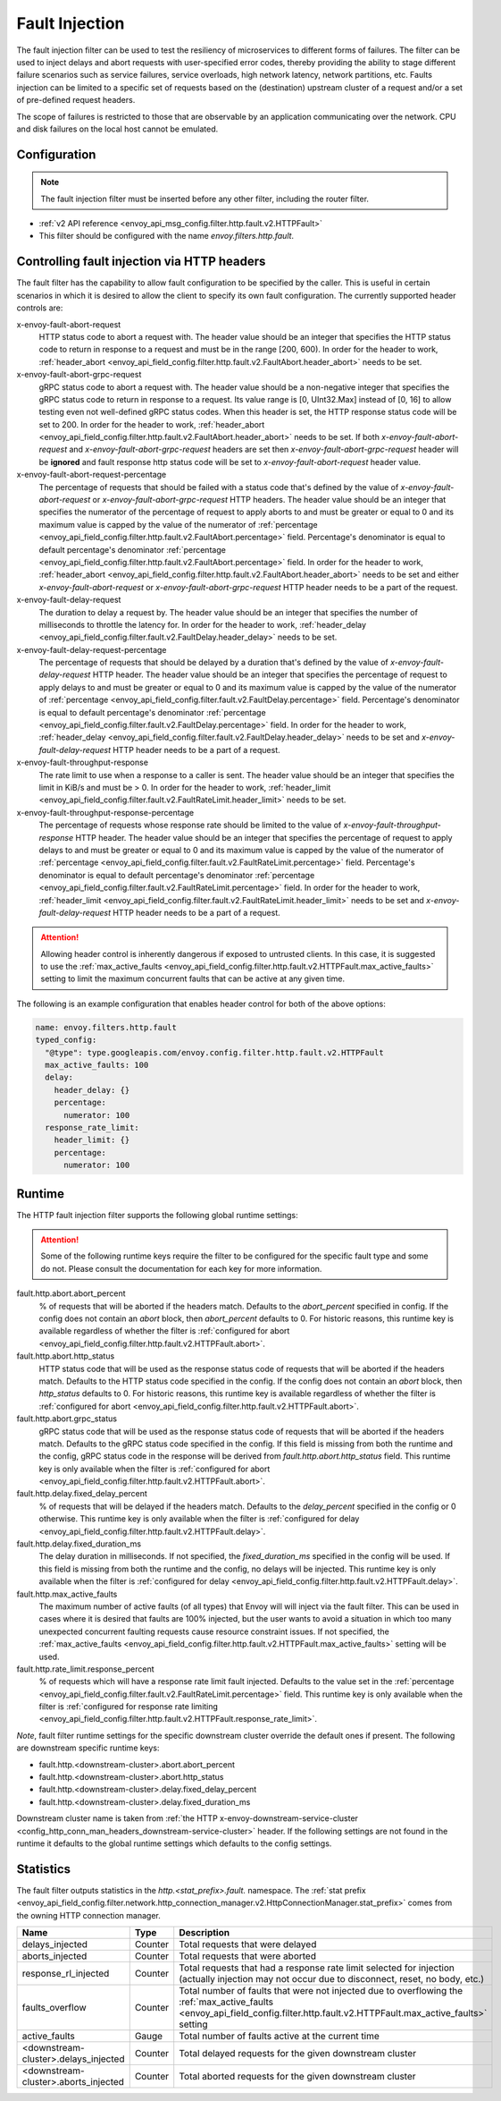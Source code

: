 .. _config_http_filters_fault_injection:

Fault Injection
===============

The fault injection filter can be used to test the resiliency of
microservices to different forms of failures. The filter can be used to
inject delays and abort requests with user-specified error codes, thereby
providing the ability to stage different failure scenarios such as service
failures, service overloads, high network latency, network partitions,
etc. Faults injection can be limited to a specific set of requests based on
the (destination) upstream cluster of a request and/or a set of pre-defined
request headers.

The scope of failures is restricted to those that are observable by an
application communicating over the network. CPU and disk failures on the
local host cannot be emulated.

Configuration
-------------

.. note::

  The fault injection filter must be inserted before any other filter,
  including the router filter.

* :ref:`v2 API reference <envoy_api_msg_config.filter.http.fault.v2.HTTPFault>`
* This filter should be configured with the name *envoy.filters.http.fault*.

.. _config_http_filters_fault_injection_http_header:

Controlling fault injection via HTTP headers
--------------------------------------------

The fault filter has the capability to allow fault configuration to be specified by the caller.
This is useful in certain scenarios in which it is desired to allow the client to specify its own
fault configuration. The currently supported header controls are:

x-envoy-fault-abort-request
  HTTP status code to abort a request with. The header value should be an integer that specifies
  the HTTP status code to return in response to a request and must be in the range [200, 600). 
  In order for the header to work, :ref:`header_abort
  <envoy_api_field_config.filter.http.fault.v2.FaultAbort.header_abort>` needs to be set.

x-envoy-fault-abort-grpc-request
  gRPC status code to abort a request with. The header value should be a non-negative integer that specifies
  the gRPC status code to return in response to a request. Its value range is [0, UInt32.Max] instead of [0, 16]
  to allow testing even not well-defined gRPC status codes. When this header is set, the HTTP response status code
  will be set to 200. In order for the header to work, :ref:`header_abort
  <envoy_api_field_config.filter.http.fault.v2.FaultAbort.header_abort>` needs to be set. If both 
  *x-envoy-fault-abort-request* and *x-envoy-fault-abort-grpc-request* headers are set then 
  *x-envoy-fault-abort-grpc-request* header will be **ignored** and fault response http status code will be
  set to *x-envoy-fault-abort-request* header value.

x-envoy-fault-abort-request-percentage
  The percentage of requests that should be failed with a status code that's defined
  by the value of *x-envoy-fault-abort-request* or *x-envoy-fault-abort-grpc-request* HTTP headers.
  The header value should be an integer that specifies the numerator of the percentage of request to apply aborts
  to and must be greater or equal to 0 and its maximum value is capped by the value of the numerator of
  :ref:`percentage <envoy_api_field_config.filter.http.fault.v2.FaultAbort.percentage>` field.
  Percentage's denominator is equal to default percentage's denominator
  :ref:`percentage <envoy_api_field_config.filter.http.fault.v2.FaultAbort.percentage>` field.
  In order for the header to work, :ref:`header_abort
  <envoy_api_field_config.filter.http.fault.v2.FaultAbort.header_abort>` needs to be set and
  either *x-envoy-fault-abort-request* or *x-envoy-fault-abort-grpc-request* HTTP header needs to be a part of the request.

x-envoy-fault-delay-request
  The duration to delay a request by. The header value should be an integer that specifies the number
  of milliseconds to throttle the latency for. In order for the header to work, :ref:`header_delay
  <envoy_api_field_config.filter.fault.v2.FaultDelay.header_delay>` needs to be set.

x-envoy-fault-delay-request-percentage
  The percentage of requests that should be delayed by a duration that's defined by the value of
  *x-envoy-fault-delay-request* HTTP header. The header value should be an integer that
  specifies the percentage of request to apply delays to and must be greater
  or equal to 0 and its maximum value is capped by the value of the numerator of
  :ref:`percentage <envoy_api_field_config.filter.fault.v2.FaultDelay.percentage>` field.
  Percentage's denominator is equal to default percentage's denominator
  :ref:`percentage <envoy_api_field_config.filter.fault.v2.FaultDelay.percentage>` field.
  In order for the header to work, :ref:`header_delay
  <envoy_api_field_config.filter.fault.v2.FaultDelay.header_delay>` needs to be set and
  *x-envoy-fault-delay-request* HTTP header needs to be a part of a request.

x-envoy-fault-throughput-response
  The rate limit to use when a response to a caller is sent. The header value should be an integer
  that specifies the limit in KiB/s and must be > 0. In order for the header to work, :ref:`header_limit
  <envoy_api_field_config.filter.fault.v2.FaultRateLimit.header_limit>` needs to be set.

x-envoy-fault-throughput-response-percentage
  The percentage of requests whose response rate should be limited to the value of
  *x-envoy-fault-throughput-response* HTTP header. The header value should be an integer that
  specifies the percentage of request to apply delays to and must be greater
  or equal to 0 and its maximum value is capped by the value of the numerator of
  :ref:`percentage <envoy_api_field_config.filter.fault.v2.FaultRateLimit.percentage>` field.
  Percentage's denominator is equal to default percentage's denominator
  :ref:`percentage <envoy_api_field_config.filter.fault.v2.FaultRateLimit.percentage>` field.
  In order for the header to work, :ref:`header_limit
  <envoy_api_field_config.filter.fault.v2.FaultRateLimit.header_limit>` needs to be set and
  *x-envoy-fault-delay-request* HTTP header needs to be a part of a request.

.. attention::

  Allowing header control is inherently dangerous if exposed to untrusted clients. In this case,
  it is suggested to use the :ref:`max_active_faults
  <envoy_api_field_config.filter.http.fault.v2.HTTPFault.max_active_faults>` setting to limit the
  maximum concurrent faults that can be active at any given time.

The following is an example configuration that enables header control for both of the above
options:

.. code-block:: yaml

  name: envoy.filters.http.fault
  typed_config:
    "@type": type.googleapis.com/envoy.config.filter.http.fault.v2.HTTPFault
    max_active_faults: 100
    delay:
      header_delay: {}
      percentage:
        numerator: 100
    response_rate_limit:
      header_limit: {}
      percentage:
        numerator: 100

.. _config_http_filters_fault_injection_runtime:

Runtime
-------

The HTTP fault injection filter supports the following global runtime settings:

.. attention::

  Some of the following runtime keys require the filter to be configured for the specific fault
  type and some do not. Please consult the documentation for each key for more information.

fault.http.abort.abort_percent
  % of requests that will be aborted if the headers match. Defaults to the
  *abort_percent* specified in config. If the config does not contain an
  *abort* block, then *abort_percent* defaults to 0. For historic reasons, this runtime key is
  available regardless of whether the filter is :ref:`configured for abort
  <envoy_api_field_config.filter.http.fault.v2.HTTPFault.abort>`.

fault.http.abort.http_status
  HTTP status code that will be used as the response status code of requests that will be
  aborted if the headers match. Defaults to the HTTP status code specified
  in the config. If the config does not contain an *abort* block, then
  *http_status* defaults to 0. For historic reasons, this runtime key is
  available regardless of whether the filter is :ref:`configured for abort
  <envoy_api_field_config.filter.http.fault.v2.HTTPFault.abort>`.

fault.http.abort.grpc_status
  gRPC status code that will be used as the response status code of requests that will be
  aborted if the headers match. Defaults to the gRPC status code specified in the config.
  If this field is missing from both the runtime and the config, gRPC status code in the response
  will be derived from *fault.http.abort.http_status* field. This runtime key is only available when
  the filter is :ref:`configured for abort <envoy_api_field_config.filter.http.fault.v2.HTTPFault.abort>`.

fault.http.delay.fixed_delay_percent
  % of requests that will be delayed if the headers match. Defaults to the
  *delay_percent* specified in the config or 0 otherwise. This runtime key is only available when
  the filter is :ref:`configured for delay
  <envoy_api_field_config.filter.http.fault.v2.HTTPFault.delay>`.

fault.http.delay.fixed_duration_ms
  The delay duration in milliseconds. If not specified, the
  *fixed_duration_ms* specified in the config will be used. If this field
  is missing from both the runtime and the config, no delays will be
  injected. This runtime key is only available when the filter is :ref:`configured for delay
  <envoy_api_field_config.filter.http.fault.v2.HTTPFault.delay>`.

fault.http.max_active_faults
  The maximum number of active faults (of all types) that Envoy will will inject via the fault
  filter. This can be used in cases where it is desired that faults are 100% injected,
  but the user wants to avoid a situation in which too many unexpected concurrent faulting requests
  cause resource constraint issues. If not specified, the :ref:`max_active_faults
  <envoy_api_field_config.filter.http.fault.v2.HTTPFault.max_active_faults>` setting will be used.

fault.http.rate_limit.response_percent
  % of requests which will have a response rate limit fault injected. Defaults to the value set in
  the :ref:`percentage <envoy_api_field_config.filter.fault.v2.FaultRateLimit.percentage>` field.
  This runtime key is only available when the filter is :ref:`configured for response rate limiting
  <envoy_api_field_config.filter.http.fault.v2.HTTPFault.response_rate_limit>`.

*Note*, fault filter runtime settings for the specific downstream cluster
override the default ones if present. The following are downstream specific
runtime keys:

* fault.http.<downstream-cluster>.abort.abort_percent
* fault.http.<downstream-cluster>.abort.http_status
* fault.http.<downstream-cluster>.delay.fixed_delay_percent
* fault.http.<downstream-cluster>.delay.fixed_duration_ms

Downstream cluster name is taken from
:ref:`the HTTP x-envoy-downstream-service-cluster <config_http_conn_man_headers_downstream-service-cluster>`
header. If the following settings are not found in the runtime it defaults to the global runtime settings
which defaults to the config settings.

.. _config_http_filters_fault_injection_stats:

Statistics
----------

The fault filter outputs statistics in the *http.<stat_prefix>.fault.* namespace. The :ref:`stat prefix
<envoy_api_field_config.filter.network.http_connection_manager.v2.HttpConnectionManager.stat_prefix>` comes from the
owning HTTP connection manager.

.. csv-table::
  :header: Name, Type, Description
  :widths: 1, 1, 2

  delays_injected, Counter, Total requests that were delayed
  aborts_injected, Counter, Total requests that were aborted
  response_rl_injected, Counter, "Total requests that had a response rate limit selected for injection (actually injection may not occur due to disconnect, reset, no body, etc.)"
  faults_overflow, Counter, Total number of faults that were not injected due to overflowing the :ref:`max_active_faults <envoy_api_field_config.filter.http.fault.v2.HTTPFault.max_active_faults>` setting
  active_faults, Gauge, Total number of faults active at the current time
  <downstream-cluster>.delays_injected, Counter, Total delayed requests for the given downstream cluster
  <downstream-cluster>.aborts_injected, Counter, Total aborted requests for the given downstream cluster
